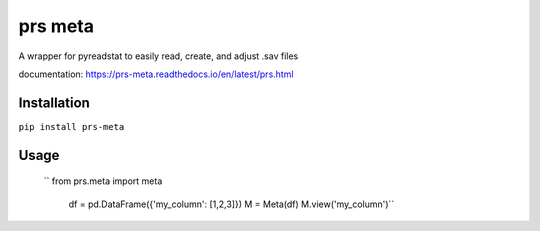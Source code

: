 prs meta
========

A wrapper for pyreadstat to easily read, create, and adjust .sav files

documentation: https://prs-meta.readthedocs.io/en/latest/prs.html

**Installation**
----------------

``pip install prs-meta``

**Usage**
---------

 ``   from prs.meta import meta

    df = pd.DataFrame({'my_column': [1,2,3]})
    M = Meta(df)
    M.view('my_column')``

